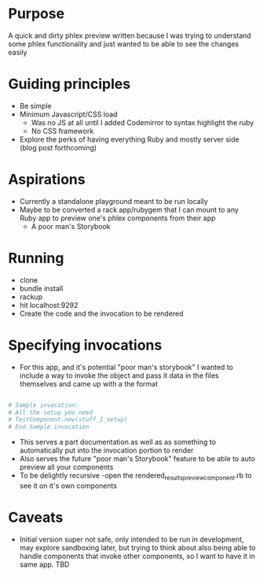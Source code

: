 * Purpose

A quick and dirty phlex preview written because I was trying to understand some phlex functionality and just wanted to be able to see the changes easily

* Guiding principles
- Be simple
- Minimum Javascript/CSS load
  - Was no JS at all until I added Codemirror to syntax highlight the ruby
  - No CSS framework
- Explore the perks of having everything Ruby and mostly server side (blog post forthcoming)

* Aspirations
- Currently a standalone playground meant to be run locally
- Maybe to be converted a rack app/rubygem that I can mount to any Ruby app to preview one's phlex components from their app
  - A poor man's Storybook

* Running
- clone
- bundle install
- rackup
- hit localhost:9292
- Create the code and the invocation to be rendered

* Specifying invocations
- For this app, and it's potential "poor man's storybook" I wanted to include a way to invoke the object and pass it data in the files themselves and came up with a the format
#+BEGIN_SRC ruby

# Sample invocation:
# All the setup you need
# TestComponent.new(stuff_I_setup)
# End Sample invocation

#+END_SRC
- This serves a part documentation as well as as something to automatically put into the invocation portion to render
- Also serves the future "poor man's Storybook" feature to be able to auto preview all your components
- To be delightly recursive -open the rendered_results_preview_component.rb to see it on it's own components

* Caveats
- Initial version super not safe, only intended to be run in development, may explore sandboxing later, but trying to think about also being able to handle components that invoke other components, so I want to have it in same app. TBD
